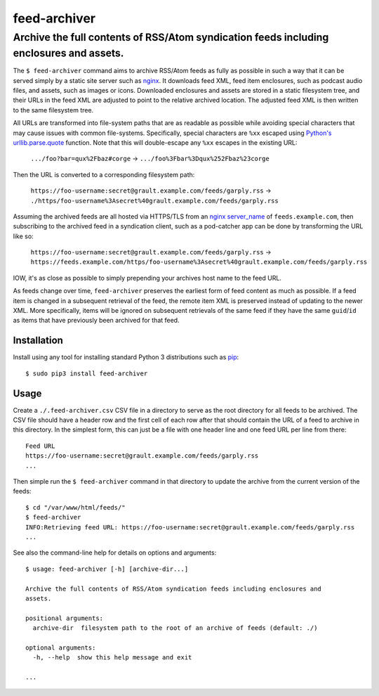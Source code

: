 ========================================================================================
feed-archiver
========================================================================================
Archive the full contents of RSS/Atom syndication feeds including enclosures and assets.
----------------------------------------------------------------------------------------

.. image:: https://github.com/rpatterson/feed-archiver/workflows/Run%20linter,%20tests%20and,%20and%20release/badge.svg

The ``$ feed-archiver`` command aims to archive RSS/Atom feeds as fully as possible in
such a way that it can be served simply by a static site server such as `nginx`_.  It
downloads feed XML, feed item enclosures, such as podcast audio files, and assets, such
as images or icons.  Downloaded enclosures and assets are stored in a static filesystem
tree, and their URLs in the feed XML are adjusted to point to the relative archived
location.  The adjusted feed XML is then written to the same filesystem tree.

All URLs are transformed into file-system paths that are as readable as possible while
avoiding special characters that may cause issues with common file-systems.
Specifically, special characters are ``%xx`` escaped using `Python's
urllib.parse.quote`_ function.  Note that this will double-escape any
``%xx`` escapes in the existing URL:

  ``.../foo?bar=qux%2Fbaz#corge`` -> ``.../foo%3Fbar%3Dqux%252Fbaz%23corge``

Then the URL is converted to a corresponding filesystem path:

  ``https://foo-username:secret@grault.example.com/feeds/garply.rss`` ->
  ``./https/foo-username%3Asecret%40grault.example.com/feeds/garply.rss``

Assuming the archived feeds are all hosted via HTTPS/TLS from an `nginx server_name`_ of
``feeds.example.com``, then subscribing to the archived feed in a syndication client,
such as a pod-catcher app can be done by transforming the URL like so:

  ``https://foo-username:secret@grault.example.com/feeds/garply.rss`` ->
  ``https://feeds.example.com/https/foo-username%3Asecret%40grault.example.com/feeds/garply.rss``

IOW, it's as close as possible to simply prepending your archives host name to the feed
URL.

As feeds change over time, ``feed-archiver`` preserves the earliest form of feed content
as much as possible.  If a feed item is changed in a subsequent retrieval of the feed,
the remote item XML is preserved instead of updating to the newer XML.  More
specifically, items will be ignored on subsequent retrievals of the same feed if they
have the same ``guid``/``id`` as items that have previously been archived for that feed.


Installation
============

Install using any tool for installing standard Python 3 distributions such as `pip`_::

  $ sudo pip3 install feed-archiver


Usage
=====

Create a ``./.feed-archiver.csv`` CSV file in a directory to serve as the root directory
for all feeds to be archived.  The CSV file should have a header row and the first cell
of each row after that should contain the URL of a feed to archive in this directory.
In the simplest form, this can just be a file with one header line and one feed URL per
line from there::

  Feed URL
  https://foo-username:secret@grault.example.com/feeds/garply.rss
  ...

Then simple run the ``$ feed-archiver`` command in that directory to update the archive
from the current version of the feeds::

  $ cd "/var/www/html/feeds/"
  $ feed-archiver
  INFO:Retrieving feed URL: https://foo-username:secret@grault.example.com/feeds/garply.rss
  ...

See also the command-line help for details on options and arguments::

  $ usage: feed-archiver [-h] [archive-dir...]

  Archive the full contents of RSS/Atom syndication feeds including enclosures and
  assets.

  positional arguments:
    archive-dir  filesystem path to the root of an archive of feeds (default: ./)

  optional arguments:
    -h, --help  show this help message and exit

  ...


.. _pip: https://pip.pypa.io/en/stable/installing/
.. _Python's urllib.parse.quote:
   https://docs.python.org/3/library/urllib.parse.html#urllib.parse.quote

.. _nginx: https://nginx.org/en/docs/
.. _nginx server_name: https://www.nginx.com/resources/wiki/start/topics/examples/server_blocks/
